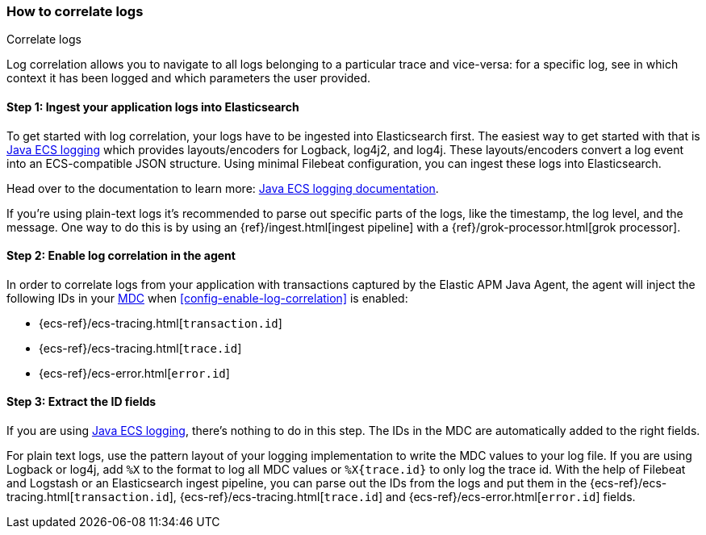 ifdef::env-github[]
NOTE: For the best reading experience,
please view this documentation at https://www.elastic.co/guide/en/apm/agent/java[elastic.co]
endif::[]

[[log-correlation]]
=== How to correlate logs

++++
<titleabbrev>Correlate logs</titleabbrev>
++++

Log correlation allows you to navigate to all logs belonging to a particular trace and vice-versa:
for a specific log, see in which context it has been logged and which parameters the user provided.

[float]
[[log-correlation-ingest]]
==== Step 1: Ingest your application logs into Elasticsearch

To get started with log correlation, your logs have to be ingested into Elasticsearch first.
The easiest way to get started with that is https://github.com/elastic/java-ecs-logging[Java ECS logging] which provides layouts/encoders
for Logback, log4j2, and log4j.
These layouts/encoders convert a log event into an ECS-compatible JSON structure.
Using minimal Filebeat configuration,
you can ingest these logs into Elasticsearch.

Head over to the documentation to learn more: https://github.com/elastic/java-ecs-logging[Java ECS logging documentation].

If you’re using plain-text logs it's recommended to parse out specific parts of the logs,
like the timestamp, the log level, and the message. One way to do this is by using an {ref}/ingest.html[ingest pipeline] with a {ref}/grok-processor.html[grok processor].

[float]
[[log-correlation-enable]]
==== Step 2: Enable log correlation in the agent

In order to correlate logs from your application with transactions captured by the Elastic APM Java Agent,
the agent will inject the following IDs in your https://www.slf4j.org/api/org/slf4j/MDC.html[MDC] when <<config-enable-log-correlation>> is enabled:

* {ecs-ref}/ecs-tracing.html[`transaction.id`]
* {ecs-ref}/ecs-tracing.html[`trace.id`]
* {ecs-ref}/ecs-error.html[`error.id`]

[float]
[[log-correlation-extract-ids]]
==== Step 3: Extract the ID fields

If you are using https://github.com/elastic/java-ecs-logging[Java ECS logging], there's nothing to do in this step.
The IDs in the MDC are automatically added to the right fields.

For plain text logs, use the pattern layout of your logging implementation to write the MDC values to your log file.
If you are using Logback or log4j, add `%X` to the format to log all MDC values or `%X{trace.id}` to only log the trace id.
With the help of Filebeat and Logstash or an Elasticsearch ingest pipeline,
you can parse out the IDs from the logs and put them in the {ecs-ref}/ecs-tracing.html[`transaction.id`], {ecs-ref}/ecs-tracing.html[`trace.id`]
and {ecs-ref}/ecs-error.html[`error.id`] fields.
